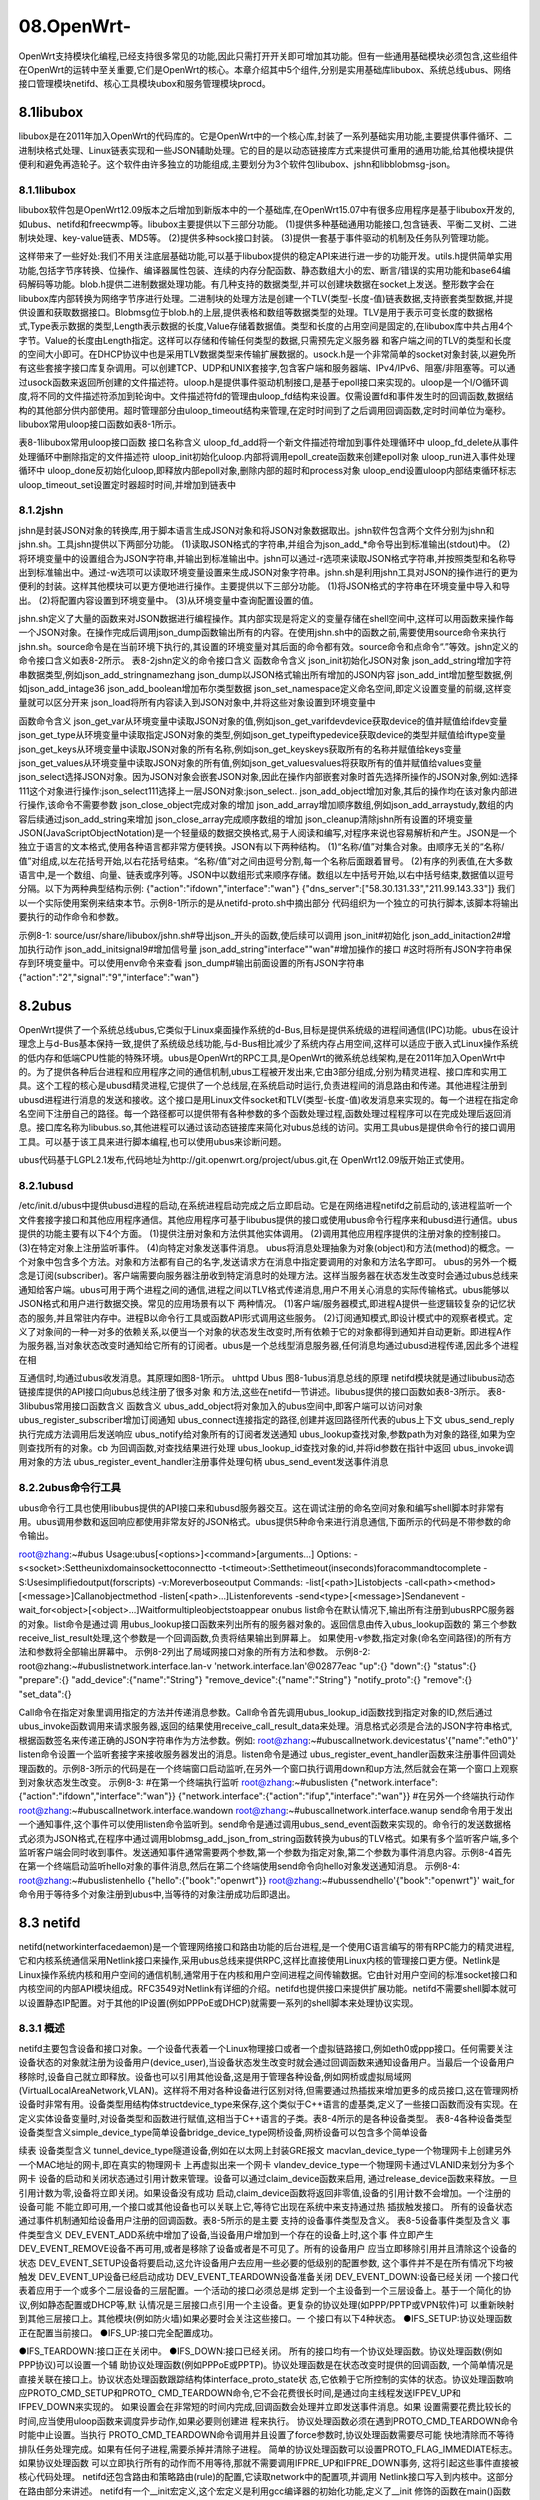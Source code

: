 08.OpenWrt-
===========================================================

OpenWrt支持模块化编程,已经支持很多常见的功能,因此只需打开开关即可增加其功能。但有一些通用基础模块必须包含,这些组件在OpenWrt的运转中至关重要,它们是OpenWrt的核心。本章介绍其中5个组件,分别是实用基础库libubox、系统总线ubus、网络接口管理模块netifd、核心工具模块ubox和服务管理模块procd。

8.1libubox
-----------------------------------------------------------

libubox是在2011年加入OpenWrt的代码库的。它是OpenWrt中的一个核心库,封装了一系列基础实用功能,主要提供事件循环、二进制块格式处理、Linux链表实现和一些JSON辅助处理。它的目的是以动态链接库方式来提供可重用的通用功能,给其他模块提供便利和避免再造轮子。这个软件由许多独立的功能组成,主要划分为3个软件包libubox、jshn和libblobmsg-json。

8.1.1libubox
~~~~~~~~~~~~~~~~~~~~~~~~~~~~~~~~~~~~~~~~~~~~~~~~~~~~~~~~~~~

libubox软件包是OpenWrt12.09版本之后增加到新版本中的一个基础库,在OpenWrt15.07中有很多应用程序是基于libubox开发的,如ubus、netifd和freecwmp等。libubox主要提供以下三部分功能。
(1)提供多种基础通用功能接口,包含链表、平衡二叉树、二进制块处理、key-value链表、MD5等。
(2)提供多种sock接口封装。
(3)提供一套基于事件驱动的机制及任务队列管理功能。

这样带来了一些好处:我们不用关注底层基础功能,可以基于libubox提供的稳定API来进行进一步的功能开发。utils.h提供简单实用功能,包括字节序转换、位操作、编译器属性包装、连续的内存分配函数、静态数组大小的宏、断言/错误的实用功能和base64编码解码等功能。blob.h提供二进制数据处理功能。有几种支持的数据类型,并可以创建块数据在socket上发送。整形数字会在libubox库内部转换为网络字节序进行处理。二进制块的处理方法是创建一个TLV(类型-长度-值)链表数据,支持嵌套类型数据,并提供设置和获取数据接口。Blobmsg位于blob.h的上层,提供表格和数组等数据类型的处理。TLV是用于表示可变长度的数据格式,Type表示数据的类型,Length表示数据的长度,Value存储着数据值。类型和长度的占用空间是固定的,在libubox库中共占用4个字节。Value的长度由Length指定。这样可以存储和传输任何类型的数据,只需预先定义服务器
和客户端之间的TLV的类型和长度的空间大小即可。在DHCP协议中也是采用TLV数据类型来传输扩展数据的。usock.h是一个非常简单的socket对象封装,以避免所有这些套接字接口库复杂调用。可以创建TCP、UDP和UNIX套接字,包含客户端和服务器端、IPv4/IPv6、阻塞/非阻塞等。可以通过usock函数来返回所创建的文件描述符。uloop.h是提供事件驱动机制接口,是基于epoll接口来实现的。uloop是一个I/O循环调度,将不同的文件描述符添加到轮询中。文件描述符fd的管理由uloop_fd结构来设置。仅需设置fd和事件发生时的回调函数,数据结构的其他部分供内部使用。超时管理部分由uloop_timeout结构来管理,在定时时间到了之后调用回调函数,定时时间单位为毫秒。libubox常用uloop接口函数如表8-1所示。

表8-1libubox常用uloop接口函数
接口名称含义
uloop_fd_add将一个新文件描述符增加到事件处理循环中
uloop_fd_delete从事件处理循环中删除指定的文件描述符
uloop_init初始化uloop.内部将调用epoll_create函数来创建epoll对象
uloop_run进入事件处理循环中
uloop_done反初始化uloop,即释放内部epoll对象,删除内部的超时和process对象
uloop_end设置uloop内部结束循环标志
uloop_timeout_set设置定时器超时时间,并增加到链表中

8.1.2jshn
~~~~~~~~~~~~~~~~~~~~~~~~~~~~~~~~~~~~~~~~~~~~~~~~~~~~~~~~~~~

jshn是封装JSON对象的转换库,用于脚本语言生成JSON对象和将JSON对象数据取出。jshn软件包含两个文件分别为jshn和jshn.sh。工具jshn提供以下两部分功能。
(1)读取JSON格式的字符串,并组合为json_add_*命令导出到标准输出(stdout)中。
(2)将环境变量中的设置组合为JSON字符串,并输出到标准输出中。jshn可以通过-r选项来读取JSON格式字符串,并按照类型和名称导出到标准输出中。通过-w选项可以读取环境变量设置来生成JSON对象字符串。jshn.sh是利用jshn工具对JSON的操作进行的更为便利的封装。这样其他模块可以更方便地进行操作。主要提供以下三部分功能。
(1)将JSON格式的字符串在环境变量中导入和导出。
(2)将配置内容设置到环境变量中。
(3)从环境变量中查询配置设置的值。

jshn.sh定义了大量的函数来对JSON数据进行编程操作。其内部实现是将定义的变量存储在shell空间中,这样可以用函数来操作每一个JSON对象。在操作完成后调用json_dump函数输出所有的内容。在使用jshn.sh中的函数之前,需要使用source命令来执行jshn.sh。source命令是在当前环境下执行的,其设置的环境变量对其后面的命令都有效。source命令和点命令“.”等效。jshn定义的命令接口含义如表8-2所示。
表8-2jshn定义的命令接口含义
函数命令含义
json_init初始化JSON对象
json_add_string增加字符串数据类型,例如json_add_stringnamezhang
json_dump以JSON格式输出所有增加的JSON内容
json_add_int增加整型数据,例如json_add_intage36
json_add_boolean增加布尔类型数据
json_set_namespace定义命名空间,即定义设置变量的前缀,这样变量就可以区分开来
json_load将所有内容读入到JSON对象中,并将这些对象设置到环境变量中


函数命令含义
json_get_var从环境变量中读取JSON对象的值,例如json_get_varifdevdevice获取device的值并赋值给ifdev变量
json_get_type从环境变量中读取指定JSON对象的类型,例如json_get_typeiftypedevice获取device的类型并赋值给iftype变量
json_get_keys从环境变量中读取JSON对象的所有名称,例如json_get_keyskeys获取所有的名称并赋值给keys变量
json_get_values从环境变量中读取JSON对象的所有值,例如json_get_valuesvalues将获取所有的值并赋值给values变量
json_select选择JSON对象。因为JSON对象会嵌套JSON对象,因此在操作内部嵌套对象时首先选择所操作的JSON对象,例如:选择111这个对象进行操作:json_select111选择上一层JSON对象:json_select..
json_add_object增加对象,其后的操作均在该对象内部进行操作,该命令不需要参数
json_close_object完成对象的增加
json_add_array增加顺序数组,例如json_add_arraystudy,数组的内容后续通过json_add_string来增加
json_close_array完成顺序数组的增加
json_cleanup清除jshn所有设置的环境变量
JSON(JavaScriptObjectNotation)是一个轻量级的数据交换格式,易于人阅读和编写,对程序来说也容易解析和产生。JSON是一个独立于语言的文本格式,使用各种语言都非常方便转换。JSON有以下两种结构。
(1)“名称/值”对集合对象。由顺序无关的“名称/值”对组成,以左花括号开始,以右花括号结束。“名称/值”对之间由逗号分割,每一个名称后面跟着冒号。
(2)有序的列表值,在大多数语言中,是一个数组、向量、链表或序列等。JSON中以数组形式来顺序存储。数组以左中括号开始,以右中括号结束,数据值以逗号分隔。以下为两种典型结构示例:
{"action":"ifdown","interface":"wan"}
{"dns_server":["58.30.131.33","211.99.143.33"]}
我们以一个实际使用案例来结束本节。示例8-1所示的是从netifd-proto.sh中摘出部分
代码组织为一个独立的可执行脚本,该脚本将输出要执行的动作命令和参数。

示例8-1:
source/usr/share/libubox/jshn.sh#导出json_开头的函数,使后续可以调用
json_init#初始化
json_add_initaction2#增加执行动作
json_add_initsignal9#增加信号量
json_add_string"interface""wan"#增加操作的接口
#这时将所有JSON字符串保存到环境变量中。可以使用env命令来查看
json_dump#输出前面设置的所有JSON字符串
{"action":"2","signal":"9","interface":"wan"}

8.2ubus
-----------------------------------------------------------

OpenWrt提供了一个系统总线ubus,它类似于Linux桌面操作系统的d-Bus,目标是提供系统级的进程间通信(IPC)功能。ubus在设计理念上与d-Bus基本保持一致,提供了系统级总线功能,与d-Bus相比减少了系统内存占用空间,这样可以适应于嵌入式Linux操作系统的低内存和低端CPU性能的特殊环境。ubus是OpenWrt的RPC工具,是OpenWrt的微系统总线架构,是在2011年加入OpenWrt中的。为了提供各种后台进程和应用程序之间的通信机制,ubus工程被开发出来,它由3部分组成,分别为精灵进程、接口库和实用工具。这个工程的核心是ubusd精灵进程,它提供了一个总线层,在系统启动时运行,负责进程间的消息路由和传递。其他进程注册到ubusd进程进行消息的发送和接收。这个接口是用Linux文件socket和TLV(类型-长度-值)收发消息来实现的。每一个进程在指定命名空间下注册自己的路径。每一个路径都可以提供带有各种参数的多个函数处理过程,函数处理过程程序可以在完成处理后返回消息。接口库名称为libubus.so,其他进程可以通过该动态链接库来简化对ubus总线的访问。实用工具ubus是提供命令行的接口调用工具。可以基于该工具来进行脚本编程,也可以使用ubus来诊断问题。


ubus代码基于LGPL2.1发布,代码地址为http://git.openwrt.org/project/ubus.git,在
OpenWrt12.09版开始正式使用。

8.2.1ubusd
~~~~~~~~~~~~~~~~~~~~~~~~~~~~~~~~~~~~~~~~~~~~~~~~~~~~~~~~~~~

/etc/init.d/ubus中提供ubusd进程的启动,在系统进程启动完成之后立即启动。它是在网络进程netifd之前启动的,该进程监听一个文件套接字接口和其他应用程序通信。其他应用程序可基于libubus提供的接口或使用ubus命令行程序来和ubusd进行通信。ubus提供的功能主要有以下4个方面。
(1)提供注册对象和方法供其他实体调用。
(2)调用其他应用程序提供的注册对象的控制接口。
(3)在特定对象上注册监听事件。
(4)向特定对象发送事件消息。
ubus将消息处理抽象为对象(object)和方法(method)的概念。一个对象中包含多个方法。对象和方法都有自己的名字,发送请求方在消息中指定要调用的对象和方法名字即可。
ubus的另外一个概念是订阅(subscriber)。客户端需要向服务器注册收到特定消息时的处理方法。这样当服务器在状态发生改变时会通过ubus总线来通知给客户端。ubus可用于两个进程之间的通信,进程之间以TLV格式传递消息,用户不用关心消息的实际传输格式。ubus能够以JSON格式和用户进行数据交换。常见的应用场景有以下
两种情况。
(1)客户端/服务器模式,即进程A提供一些逻辑较复杂的记忆状态的服务,并且常驻内存中。进程B以命令行工具或函数API形式调用这些服务。
(2)订阅通知模式,即设计模式中的观察者模式。定义了对象间的一种一对多的依赖关系,以便当一个对象的状态发生改变时,所有依赖于它的对象都得到通知并自动更新。即进程A作为服务器,当对象状态改变时通知给它所有的订阅者。ubus是一个总线型消息服务器,任何消息均通过ubusd进程传递,因此多个进程在相

互通信时,均通过ubus收发消息。其原理如图8-1所示。
uhttpd
Ubus
图8-1ubus消息总线的原理
netifd模块就是通过libubus动态链接库提供的API接口向ubus总线注册了很多对象
和方法,这些在netifd一节讲述。libubus提供的接口函数如表8-3所示。
表8-3libubus常用接口函数含义
函数含义
ubus_add_object将对象加入的ubus空间中,即客户端可以访问对象
ubus_register_subscriber增加订阅通知
ubus_connect连接指定的路径,创建并返回路径所代表的ubus上下文
ubus_send_reply执行完成方法调用后发送响应
ubus_notify给对象所有的订阅者发送通知
ubus_lookup查找对象,参数path为对象的路径,如果为空则查找所有的对象。cb
为回调函数,对查找结果进行处理
ubus_lookup_id查找对象的id,并将id参数在指针中返回
ubus_invoke调用对象的方法
ubus_register_event_handler注册事件处理句柄
ubus_send_event发送事件消息

8.2.2ubus命令行工具
~~~~~~~~~~~~~~~~~~~~~~~~~~~~~~~~~~~~~~~~~~~~~~~~~~~~~~~~~~~

ubus命令行工具也使用libubus提供的API接口来和ubusd服务器交互。这在调试注册的命名空间对象和编写shell脚本时非常有用。ubus调用参数和返回响应都使用非常友好的JSON格式。ubus提供5种命令来进行消息通信,下面所示的代码是不带参数的命令输出。


root@zhang:~#ubus
Usage:ubus[<options>]<command>[arguments...]
Options:
-s<socket>:Settheunixdomainsockettoconnectto
-t<timeout>:Setthetimeout(inseconds)foracommandtocomplete
-S:Usesimplifiedoutput(forscripts)
-v:Moreverboseoutput
Commands:
-list[<path>]Listobjects
-call<path><method>[<message>]Callanobjectmethod
-listen[<path>...]Listenforevents
-send<type>[<message>]Sendanevent
-wait_for<object>[<object>...]Waitformultipleobjectstoappear
onubus
list命令在默认情况下,输出所有注册到ubusRPC服务器的对象。list命令是通过调
用ubus_lookup接口函数来列出所有的服务器对象的。返回信息由传入ubus_lookup函数的
第三个参数receive_list_result处理,这个参数是一个回调函数,负责将结果输出到屏幕上。
如果使用-v参数,指定对象(命名空间路径)的所有方法和参数将全部输出屏幕中。
示例8-2列出了局域网接口对象的所有方法和参数。
示例8-2:
root@zhang:~#ubuslistnetwork.interface.lan-v
'network.interface.lan'@02877eac
"up":{}
"down":{}
"status":{}
"prepare":{}
"add_device":{"name":"String"}
"remove_device":{"name":"String"}
"notify_proto":{}
"remove":{}
"set_data":{}


Call命令在指定对象里调用指定的方法并传递消息参数。Call命令首先调用ubus_lookup_id函数找到指定对象的ID,然后通过ubus_invoke函数调用来请求服务器,返回的结果使用receive_call_result_data来处理。消息格式必须是合法的JSON字符串格式,根据函数签名来传递正确的JSON字符串作为方法参数。例如:
root@zhang:~#ubuscallnetwork.devicestatus'{"name":"eth0"}'
listen命令设置一个监听套接字来接收服务器发出的消息。listen命令是通过
ubus_register_event_handler函数来注册事件回调处理函数的。示例8-3所示的代码是在一个终端窗口启动监听,在另外一个窗口执行调用down和up方法,然后就会在第一个窗口上观察到对象状态发生改变。
示例8-3:
#在第一个终端执行监听
root@zhang:~#ubuslisten
{"network.interface":{"action":"ifdown","interface":"wan"}}
{"network.interface":{"action":"ifup","interface":"wan"}}
#在另外一个终端执行动作
root@zhang:~#ubuscallnetwork.interface.wandown
root@zhang:~#ubuscallnetwork.interface.wanup
send命令用于发出一个通知事件,这个事件可以使用listen命令监听到。send命令是通过调用ubus_send_event函数来实现的。命令行的发送数据格式必须为JSON格式,在程序中通过调用blobmsg_add_json_from_string函数转换为ubus的TLV格式。如果有多个监听客户端,多个监听客户端会同时收到事件。发送通知事件通常需要两个参数,第一个参数为指定对象,第二个参数为事件消息内容。示例8-4首先在第一个终端启动监听hello对象的事件消息,然后在第二个终端使用send命令向hello对象发送通知消息。
示例8-4:
root@zhang:~#ubuslistenhello
{"hello":{"book":"openwrt"}}
root@zhang:~#ubussendhello'{"book":"openwrt"}'
wait_for命令用于等待多个对象注册到ubus中,当等待的对象注册成功后即退出。



8.3 netifd
-----------------------------------------------------------

netifd(networkinterfacedaemon)是一个管理网络接口和路由功能的后台进程,是一个使用C语言编写的带有RPC能力的精灵进程,它和内核系统通信采用Netlink接口来操作,采用ubus总线来提供RPC,这样比直接使用Linux内核的管理接口更方便。Netlink是Linux操作系统内核和用户空间的通信机制,通常用于在内核和用户空间进程之间传输数据。它由针对用户空间的标准socket接口和内核空间的内部API模块组成。RFC3549对Netlink有详细的介绍。netifd也提供接口来提供扩展功能。netifd不需要shell脚本就可以设置静态IP配置。对于其他的IP设置(例如PPPoE或DHCP)就需要一系列的shell脚本来处理协议实现。

8.3.1 概述
~~~~~~~~~~~~~~~~~~~~~~~~~~~~~~~~~~~~~~~~~~~~~~~~~~~~~~~~~~~

netifd主要包含设备和接口对象。一个设备代表着一个Linux物理接口或者一个虚拟链路接口,例如eth0或ppp接口。任何需要关注设备状态的对象就注册为设备用户(device_user),当设备状态发生改变时就会通过回调函数来通知设备用户。当最后一个设备用户移除时,设备自己就立即释放。设备也可以引用其他设备,这是用于管理各种设备,例如网桥或虚拟局域网(VirtualLocalAreaNetwork,VLAN)。这样将不用对各种设备进行区别对待,但需要通过热插拔来增加更多的成员接口,这在管理网桥设备时非常有用。设备类型用结构体structdevice_type来保存,这个类似于C++语言的虚基类,定义了一些接口函数而没有实现。在定义实体设备变量时,对设备类型和函数进行赋值,这相当于C++语言的子类。表8-4所示的是各种设备类型。
表8-4各种设备类型设备类型含义simple_device_type简单设备bridge_device_type网桥设备,网桥设备可以包含多个简单设备

续表
设备类型含义
tunnel_device_type隧道设备,例如在以太网上封装GRE报文
macvlan_device_type一个物理网卡上创建另外一个MAC地址的网卡,即在真实的物理网卡
上再虚拟出来一个网卡
vlandev_device_type一个物理网卡通过VLANID来划分为多个网卡
设备的启动和关闭状态通过引用计数来管理。设备可以通过claim_device函数来启用,
通过release_device函数来释放。一旦引用计数为零,设备将立即关闭。如果设备没有成功
启动,claim_device函数将返回非零值,设备的引用计数不会增加。一个注册的设备可能
不能立即可用,一个接口或其他设备也可以关联上它,等待它出现在系统中来支持通过热
插拔触发接口。
所有的设备状态通过事件机制通知给设备用户注册的回调函数。表8-5所示的是主要
支持的设备事件类型及含义。
表8-5设备事件类型及含义
事件类型含义
DEV_EVENT_ADD系统中增加了设备,当设备用户增加到一个存在的设备上时,这个事
件立即产生
DEV_EVENT_REMOVE设备不再可用,或者是移除了设备或者是不可见了。所有的设备用户
应当立即移除引用并且清除这个设备的状态
DEV_EVENT_SETUP设备将要启动,这允许设备用户去应用一些必要的低级别的配置参数,
这个事件并不是在所有情况下均被触发
DEV_EVENT_UP设备已经启动成功
DEV_EVENT_TEARDOWN设备准备关闭
DEV_EVENT_DOWN:设备已经关闭
一个接口代表着应用于一个或多个二层设备的三层配置。一个活动的接口必须总是绑
定到一个主设备到一个三层设备上。基于一个简化的协议,例如静态配置或DHCP等,默
认情况是三层接口点引用一个主设备。更复杂的协议处理(如PPP/PPTP或VPN软件)可
以重新映射到其他三层接口上。其他模块(例如防火墙)如果必要时会关注这些接口。一
个接口有以下4种状态。
●IFS_SETUP:协议处理函数正在配置当前接口。
●IFS_UP:接口完全配置成功。


●IFS_TEARDOWN:接口正在关闭中。
●IFS_DOWN:接口已经关闭。
所有的接口均有一个协议处理函数。协议处理函数(例如PPP协议)可以设置一个辅
助协议处理函数(例如PPPoE或PPTP)。协议处理函数是在状态改变时提供的回调函数,
一个简单情况是直接关联在接口上。协议状态处理函数跟踪结构体interface_proto_state状
态,它依赖于它所控制的实体的状态。协议处理函数响应PROTO_CMD_SETUP和PROTO_
CMD_TEARDOWN命令,它不会花费很长时间,是通过向主线程发送IFPEV_UP和
IFPEV_DOWN来实现的。
如果设置会在非常短的时间内完成,回调函数会处理并立即发送事件消息。如果
设置需要花费比较长的时间,应当使用uloop函数来调度异步动作,如果必要则创建进
程来执行。
协议处理函数必须在遇到PROTO_CMD_TEARDOWN命令时能中止设置。当执行
PROTO_CMD_TEARDOWN命令调用并且设置了force参数时,协议处理函数需要尽可能
快地清除而不等待排队任务处理完成。如果有任何子进程,需要杀掉并清除子进程。
简单的协议处理函数可以设置PROTO_FLAG_IMMEDIATE标志。如果协议处理函数
可以立即执行所有的动作而不用等待,那就不需要调用IFPRE_UP和IFPRE_DOWN事务,
这将引起这些事件直接被核心代码处理。
netifd还包含路由和策略路由(rule)的配置,它读取network中的配置项,并调用
Netlink接口写入到内核中。这部分在路由部分来讲述。
netifd有一个__init宏定义,这个宏定义是利用gcc编译器的初始化功能,定义了__init
修饰的函数在main()函数之前执行。__init宏定义如下:
#define__init__attribute__((constructor))

8.3.2netifd方法
~~~~~~~~~~~~~~~~~~~~~~~~~~~~~~~~~~~~~~~~~~~~~~~~~~~~~~~~~~~

netifd在ubus中注册了一些对象和方法,启动netifd进程之后,就可以通过“ubuslist”
命令来查看注册的对象。netifd注册了3种对象,分别为network、network.device和
network.interface。

root@zhang:~#ubuslist
network
network.device
network.interface
network.interface.lan
network.interface.loopback
network.interface.wan
每一个对象都包含有一些方法,而每个ubus方法都注册了一个接口函数来进行处理。
network对象全局接口方法如表8-6所示。
表8-6network对象方法
方法函数含义
restartnetifd_handle_restart整个进程关闭后重新启动
reloadnetifd_handle_reload重新读取配置来初始化网络设备
add_host_routenetifd_add_host_route
增加静态主机路由,是根据当前的路由增加了一个更
为具体的路由表项,目的地址为IP地址而不是IP网
段。例如:
ubuscallnetworkadd_host_route'{"target":"192.168.1.
20","v6":"false"}',将增加一个静态主机的接口路由
get_proto_handlersnetifd_get_proto_handlers获取系统所支持的协议处理函数,该方法不需
要参数
network.device是一个二层设备接口,已经向ubus总线注册的方法有3个,如表8-7
所示。
表8-7network.device对象方法
方法函数含义
statusnetifd_dev_status
获取物理网卡设备的状态,包含统计信息,
例如ubuscallnetwork.devicestatus'{"name":"eth0"}'
set_aliasnetifd_handle_alias设置alias,这个很少用到
set_statenetifd_handle_set_state设置状态,这个也很少用到
network.interface是一个三层接口,可以包含多个二层网卡设备,如果接口启动则包含
IP地址、子网掩码、默认网关和域名服务器地址等信息。它提供的方法如表8-8所示。


表8-8network.interface对象方法
方法函数含义
upnetifd_handle_up启动接口
downnetifd_handle_down关闭接口
statusnetifd_handle_status查看接口状态,如果为启动,则包含启动时间、IP地址等
add_devicenetifd_iface_handle_device增加设备
remove_devicenetifd_iface_handle_device删除设备
notify_protonetifd_iface_notify_proto调用原型函数,在netifd-proto.sh中会使用到
removenetifd_iface_remove删除接口
set_datanetifd_handle_set_data设置额外的存储数据,可以通过status方法来查看
如果在对象中未指定接口名称,则需要在参数中指定接口名称。例如我们获取lan接
口的状态可以通过以下两种方法调用:
ubuscallnetwork.interfacestatus'{"interface":"lan"}'
ubuscallnetwork.interface.lan
interface对象的notify_proto方法共注册了0~7共8种动作处理函数,分别用于处理
各种不同的情况。在netifd-proto.sh中封装为不同的shell命令如表8-9所示。
表8-9netifd注册的shell命令
编号shell命令含义
0proto_init_update初始化设备及配置
1proto_run_command运行获取IP地址命令,例如启动dhcp客户端或者启动ppp
拨号
2proto_kill_command杀掉协议处理进程,例如杀掉udhcpc进程
3proto_notify_error通知发生错误
4proto_block_restart设置自动启动标示变量autostart为false
5proto_set_available设置接口的available状态
6proto_add_host_dependency增加对端IP地址的路由
7proto_setup_failed失败后设置状态
编号为在netifd进程和shell脚本之间的预先定义好的处理动作ID。在netifd-proto.sh
中设置,通过ubus消息总线传递到netifd进程中,根据功能编号来进入到相应的处理
函数。Shell脚本导出的命令供各种协议处理函数调用。例如DHCP处理过程中会首先调
8.3netifd157
用proto_init_update函数来初始化设备,初始化完成之后会通过proto_run_command命令
来启动udhcpc进程获取IP地址等信息。
静态IP配置不需要Shell脚本就可以进行IP配置,其他的设置例如DHCP或PPPoE
就需要一系列的Shell脚本来进行设置。每一种的协议处理的脚本都放在/lib/netifd/proto
目录下。文件名通常和网络配置文件network中的协议选项关联起来。为了访问网络功能
函数,这些脚本通常在文件开头导入一些通用功能的Shell脚本,例如functions.sh脚本和
netifd-proto.sh脚本。
协议处理脚本被调用时的工作目录是/lib/netifd/proto/。在协议处理脚本的结尾应当通
过调用add_protocol函数来注册自己。协议处理通常至少需要定义两个Shell函数,分别为
初始化配置函数和设置函数。我们以DHCP协议为例进行说明。
(1)proto_dhcp_init_config。这个函数负责协议配置的初始化,主要目的是让netifd
知道这个协议所拥有的参数。这些参数存储在/etc/config/network配置文件中。
proto_dhcp_init_config(){
renew_handler=1
proto_config_add_string'ipaddr:ipaddr'
proto_config_add_string'hostname:hostname'
proto_config_add_stringclientid
proto_config_add_stringvendorid
proto_config_add_boolean'broadcast:bool'
proto_config_add_string'reqopts:list(string)'
proto_config_add_stringiface6rd
proto_config_add_stringsendopts
proto_config_add_booleandelegate
proto_config_add_stringzone6rd
proto_config_add_stringzone
proto_config_add_stringmtu6rd
proto_config_add_stringcustomroutes
}
(2)proto_dhcp_setup。这个函数负责协议的设置,主要目的是实现了实际DHCP协
议配置和接口启动。当被调用时,传递两个参数,第一个参数是配置节名称,第二个参数是接口名称。任何协议处理都必须实现设置函数。这个函数通常是读取配置文件中的参数,然后将
参数传递给netifd。DHCP协议在这个函数中组织DHCP参数传递给udhcpc进程。
(3)proto_dhcp_teardown。这个函数负责接口关闭动作,如果协议需要特别的关
闭处理,例如杀掉udhcpc进程,调用停止功能等。这个函数在我们使用ifdown命令
关闭接口时调用,或者是netifd探测到链路连接失去时调用。这个函数是通常可选的,
调用时需要传递一个参数为UCI配置节名称,用于config_get函数调用时获取UCI
配置。
8.3.3netifd文件
netifd还包含一些非常方便用户操作的命令,这些命令调用ubus命令来查询netifd进
程提供的设备和网络接口管理服务。
●/sbin/ifup:启动接口。
●/sbin/ifdown:关闭接口。
●/sbin/devstatus:获取网卡设备状态。
●/sbin/ifstatus:获取接口的状态。
ifup和ifdown实际上为一个文件,ifdown是指向ifup的软链接。这两个脚本由同
一个文件ifup实现。在执行时会判断执行的文件名称,然后传递相应的参数。如果传
递-a选项则表示所有的接口,这两个命令可以传递接口名称,例如lan或wan接口,
来控制局域网接口和互联网接口的状态,实际上是通过调用ubus命令来控制的。命令
如下:
ubuscallnetwork.interface.<lan/wan><down/up>
devstatus命令需要一个参数,参数传递一个网卡设备名称,devstatus命令将设备名称
转换为JSON格式后通过ubus总线传递给netifd,最后调用的命令为:
ubuscallnetwork.devicestatus'{"name":"eth0"}'
ifstatus命令用于获取接口的状态,该命令首先判断是否传递了参数,需要传递接口
8.3netifd159
名称作为参数。接着使用list方法来查看接口对象是否存在。最后通过接口的status方法
来获取接口状态,这个方法的签名使用ubuslist查看显示没有参数,但在实际调用时必
须传递接口名称作为参数才能成功。如果我们查看局域网接口的状态,最后调用的命
令为:
ubuscallnetwork.interfacestatus'{"interface":"lan"}'
8.3.4网络配置
网络功能的配置文件在/etc/config/network中。这个配置文件定义了二层网络设备
Device和网络接口Interface、路由和策略路由等配置。网络接口配置根据协议的不同包含
的选项不同。常见的协议有静态配置、DHCP及PPPoE等。接口配置协议不同,支持的配
置选项不同。协议配置以proto来做区分,如果为static则需要设置IP地址和网络掩码等。
DHCP,表示通过动态主机控制协议获取IP信息。PPPoE,表示通过拨号来获取IP。
如果网络服务提供商(ISP)提供固定IP地址,则使用静态配置,另外局域网接口通
常为静态配置。静态配置可以设置的选项见表8-10。
表8-10Interface静态配置选项
名称类型含义
ifname字符串物理网卡接口名称,例如:“eth0”
type字符串网络类型,例如:bridge
proto字符串设置为static,表示静态配置
ipaddr字符串IP地址
netmask字符串网络掩码
dns字符串域名服务器地址,例如为8.8.8.8
mtu数字设置接口的mtu地址,例如设置为1460
当ISP(网络服务提供商)未提供任何IP网络参数时,选择通过DHCP协议来设置。
这种情况下,路由器将从ISP自动获取IP地址。DHCP配置选项如表8-11所示。
表8-11InterfaceDHCP常见配置选项
名称类型含义
ifname字符串设备接口名称,例如为“eth0”
proto字符串协议类型为DHCP

续表
名称类型含义
hostname字符串DHCP请求中的主机名,可以不用设置
vendorid字符串DHCP请求中的厂商ID,可以不用设置
ipaddrIP地址建议的IP地址,可以不用设置
更常见的是PPPoE,使用用户名和密码进行宽带拨号上网。设置选项如表8-12所示。
表8-12InterfacePPPoE常见配置选项
名称类型含义
ifname字符串PPPoE所使用物理网卡接口名称,例如eth0
proto字符串协议PPPoE,采用点对点拨号连接
username字符串PAP或CHAP认证用户名
password字符串PAP/CHAP认证密码
demand数字指定空闲时间之后将连接关闭,在以时间为单位计费的环境下经
常使用

8.4 ubox
-----------------------------------------------------------

ubox在2013年加入OpenWrt的代码库中。它是OpenWrt中的一个核心扩展功能,是
OpenWrt的帮助工具箱,现在主要有以下3部分独立功能。
(1)内核模块管理,例如加载内核模块,查看已经加载内核模块等。
(2)日志管理。
(3)UCI配置文件数据类型的验证。
内核模块管理使用kmodloader来管理,并软链接为以下5个不同的Linux命令。
(1)rmmod从Linux内核中移除一个模块。
(2)insmod向Linux内核插入一个模块。
(3)lsmod显示已加载到Linux内核中的模块状态。
8.4ubox161
(4)modinfo显示一个Linux内核模块的信息,包含模块路径、许可协议和所依赖模块。
(5)modprobe加载一个内核模块。
日志管理提供了ubus日志服务,可以通过ubus总线来获取和写入日志。logread读取
日志,logd来对日志进行管理。
对于其他软件模块来说,主要使用ubox提供的配置文件验证功能,这样带来了一些
好处,可以在软件启动之前使用脚本来对UCI配置进行验证,这样可以很好的同其他软
件模块进行分工合作。配置验证选项有很多类型和关键字,表8-13列出常用的验证关键
字含义。
表8-13验证常用关键字及其含义
关键字含义
bool布尔值,合法的取值有"0"、"off"、"false"、"no"、"disabled"、"1"、"on"、"true"、"yes"
和"enabled"
cidr无类别路由选择的缩写,包含cidr4和cidr6,是指IP地址和其掩码长度,IPv4类型通常
为255.255.255.255/32格式
cidr4IPv4类型的IP地址和其子网掩码,格式为255.255.255.255/32
file文件路径,例如为/etc/config/network
host主机名称、域名或IP地址
ip4addrIPv4地址,可以是任何IP地址,不验证IP地址合法性
list是指一个类型的几个数据列表,中间用空格分开,例如list(port)表示是一个端口列表
netmask4IPv4地址的网络掩码,例如255.255.255.0
or表示可以为几种类型的一个,例如or(port,portrange)表示为端口或者端口范围
portrange端口范围,形式为n-m,中间为短横线,不能为冒号,数字小于65535,并且n≤m
port端口号数字,合法数字范围为0~65535
range表示数字所处的范围,例如range(0,31)表示大于等于0,小于等于31
string字符串,可以限定字符串长度,例如string(1,10)限定字符串长度在1到10之间
uinteger无符号整形数字
提供的配置验证工具为validate_data,它有3种用法,第一种用法是对单个数据类型
进行验证,它通常用于在软件启动前直接验证,如果数据类型不正确,将输出错误并退出


启动流程。它需要两个参数,第一个参数为数据类型,第二个参数为需要验证的配置值。
示例8-5是cron软件包对配置参数进行验证,是否为整形数字,如果不是数字,则输出验
证失败并退出。
示例8-5:
loglevel=$(uci_get"system.@system[0].cronloglevel")
[-z"${loglevel}"]||{
/sbin/validate_datauinteger"${loglevel}"2>/dev/null
["$?"-eq0]||{
echo"validationfailed"
return1
}
}
第二种用法是对配置文件的多个数据类型进行验证。它至少需要4个参数,第一个参
数为UCI配置文件名,第二个参数为配置节类型,第三个参数配置节的名称,第四个参数
为验证的UCI选项、类型和默认值。如果有多个配置选项需要验证,则以空格分开紧跟在
第四个参数在后面。示例8-6对网络时间服务器的配置进行验证,该用法必须指定配置节
的名称,不能对匿名配置节的内容进行检查。前两行是命令输入,后面是该工具对配置文
件检查的结果。可以使用echo$？来获取其返回值,0表示成功,根据返回值是否成功再
执行下一步的处理流程。
示例8-6:
/sbin/validate_datasystemtimeserverntp\
'server:list(host)''enabled:bool:1''enable_server:bool:0'
system.ntp.server[0]=0.openwrt.pool.ntp.orgvalidatesaslist(host)
withtrue
system.ntp.server[1]=1.openwrt.pool.ntp.orgvalidatesaslist(host)
withtrue
system.ntp.server[2]=2.openwrt.pool.ntp.orgvalidatesaslist(host)
withtrue
system.ntp.server[3]=3.openwrt.pool.ntp.orgvalidatesaslist(host)
withtrue
8.5procd163
system.npt.enabled=1validatesasboolwithtrue
system.ntp.enable_server=1validatesasboolwithtrue
server='0.openwrt.pool.ntp.org'\'1.openwrt.pool.ntp.org'\
'2.openwrt.pool.ntp.org'\'3.openwrt.pool.ntp.org';enabled=1;
enable_server=1;
第3种用法的参数和第2种用法参数含义和顺序完全相同,但第3个参数为””,表示
空字符串,在这种情况下,将生成导入验证服务的命令字符串。例8-3前两行是命令调用,
其后是该命令生成的字符串。
示例8-7:
/sbin/validate_datasystemtimeserver""ntp\
'timeserver:list(host)''enabled:bool:1''enable_server:bool:0'
json_add_object;json_add_string"package""system";json_add_string
"type""timeserver";json_add_object"data";json_add_string"server"
"list(host)";json_add_string"enabled""bool";json_add_string"enable_
server""bool";json_close_object;json_close_object;
8.5procd
通常的嵌入式系统均有一个守护进程,该守护进程监控系统进程的状态,如果某些系
统进程异常退出,将再次启动这些进程。procd就是这样一个进程,它是使用C语言编写
的,一个新的OpenWrt进程管理服务。它通过init脚本来将进程信息加入到procd的数据
库中来管理进程启动,这是通过ubus总线调用来实现,可以防止进程的重复启动调用。
procd的进程管理功能主要包含3个部分。
(1)reload_config,检查配置文件是否发生变化,如果有变化则通知procd进程。
(2)procd,守护进程,接收使用者的请求,增加或删除所管理的进程,并监控进程的
状态,如果发现进程退出,则再次启动进程。
(3)procd.sh,提供函数封装procd提供系统总线方法,调用者可以非常便利的使用


procd提供的方法。

8.5.1 reload_config
~~~~~~~~~~~~~~~~~~~~~~~~~~~~~~~~~~~~~~~~~~~~~~~~~~~~~~~~~~~

当在命令行执行reload_config时,会对系统中的所有配置文件生成MD5值,并且和
应用程序使用的配置文件MD5值进行比较,如果不同就通过ubus总线通知procd配置文
件发生改变,如果应用程序在启动时,向procd注册了配置触发服务,那就将调用reload
函数重新读取配置文件,通常是进程退出再启动。如果配置文件没有改变将不会调用,这
将节省系统CPU资源。
注意,是配置文件的真实配置内容发生改变之后才会调用,如果增加空行和注释并不
会引起配置文件的实质内容改变。另外当系统启动时,会执行reload_config将初始配置文
件摘要值保存为/var/run/config.md5文件中。
我们以防火墙的配置文件发生改变为例来说明,当手动执行reload_config时,首先将
目录/etc/config目录下的所有文件通过“ucishow”命令输出其配置到“/var/run/config.check”
目录下,这个命令将过滤配置文件增加空行和注释的情况。
初始系统启动时的配置文件摘要值保存在文件/var/run/config.md5中,我们通过
“md5sum–c”命令来从文件中读取MD5值并验证是否和现有的配置文件MD5是否一致,
如果不一致则就调用ubus方法通知procd进程配置文件发生改变。
当procd知道配置文件发生改变后,procd就会调用/etc/ini.d/firewallreload来处理配
置文件改变,其他配置文件没有改变的进程,系统将不会花费资源进行处理。
最后将现在运行中的配置文件MD5值保存到/var/run/config.md5中。

8.5.2 procd进程
~~~~~~~~~~~~~~~~~~~~~~~~~~~~~~~~~~~~~~~~~~~~~~~~~~~~~~~~~~~

procd进程向ubus总线注册了service和system对象。表8-14是services对象提供的
方法,主要有3部分功能,进程的管理、文件触发器(trigger)和配置验证服务(validate)。
这些都是通过set方法增加到procd保存的内存数据库中。数据库以服务名称作为其主键。
set方法共需要5个参数,第一个参数为被管理的服务进程名称;第二个参数为启动脚本绝
对路径;第三个参数为进程实例信息,例如可执行程序路径和进程的启动参数等;第四个参
数为触发器;第五个参数为配置验证项。前3个参数是必须要传递的,后面两个参数可选。

表8-14service对象常用方法
方法含义
set进程如果存在,则修改已经注册的进程信息,如果不存在则增加,最后启动注册的进程
add增加注册的进程
list如果不带参数,则列出所有注册的进程和其信息
delete删除指定服务进程,在结束进程时调用,例如停止防火墙会进行以下调用:ubuscall
servicedelete‘{“name”:”firewall”}’
event发出事件,例如reload_config就使用该方法来通知配置发生改变
validate查看所有的验证服务
在删除时使用delete方法,只需要两个参数,第一个参数为服务名称,第二个参数为
进程实例名称,可以不指定实例名称。查询时使用list方法,该方法有两个参数,第一个
参数为服务名称,第二个参数是布尔值,表示是否输出其详细信息,默认为不输出详细信
息。该方法可以不带任何参数,表示查询所有注册的服务信息。
我们使用ubus命令来查看其方法签名:
#ubuslistservice–v
'service'@d5562053
"set":{"name":"String","script":"String","instances":"Table",
"triggers":"Array","validate":"Array"}
"add":{"name":"String","script":"String","instances":"Table",
"triggers":"Array","validate":"Array"}
"list":{"name":"String","verbose":"Boolean"}
"delete":{"name":"String","instance":"String"}
"update_start":{"name":"String"}
"update_complete":{"name":"String"}
"event":{"type":"String","data":"Table"}
"validate":{"package":"String","type":"String","service":"String"}
"get_data":{"name":"String","instance":"String","type":"String"}
我们举例来说明其参数用法。
a)增加进程,如果hello进程需要procd来管理,那么我们使用ubus命令将hello进
程加入的procd的内存数据库中。下面命令传递了4个参数,第一个参数设置被管理的服
务进程名称为“hello”。第二个参数设置启动脚本绝对路径“/etc/init.d/hello”。第三个参数


设置了进程实例信息,实例的启动命令为“/bin/hello”,启动参数为“-f-cbjbook.net”,并
设置进程意外退出的重生参数(respawn)为默认值。第四个参数为触发器,收到文件“hello”
的“config.change”消息后执行脚本“/ect/init.d/hello”并传递“reload”参数。
ubuscallserviceadd'{"name":"hello","script":"/etc/init.d/hello",\
"instances":{"instance1":{"command":["/bin/hello","-f","-c","bjbook.net"],\
"respawn":[]}},"triggers":[["config.change",["if",["eq",
"package","hello"],["run_script","/ect/init.d/hello","reload"]]]]}'
b)删除进程,参数传递进程的名字即可。
ubuscallservicedelete'{"name":"hello"}'
c)查看注册的进程信息,也可以不指定名称,将输出所有的管理列表。“verbose”为
真,表示输出其详细信息。
ubuscallservicelist'{"name":"hello","verbose":true}'
d)发送事件,第一个参数含义为事件类型,现在只支持“config.change”事件消息;
第二个参数表示文件“hello”,是指在目录“/etc/config”下的文件。在配置文件发生改变
时调用。通知procd进程配置文件hello发生了改变。
ubuscallserviceevent'{"type":"config.change","data":{"package":"hello"}}'
procd注册在系统总线上的另外一个对象为system,表8-15为system对象的所有方法。
该对象可以供luci来调用,其他模块很少调用,因此不再详述。
表8-15system对象方法
方法含义
board系统软硬件版本信息,包含4个部分,分别为内核版本、主机名称、系统CPU类
型信息和版本信息,版本信息从/etc/openwrt_release文件读出
info当前系统信息,包含5部分,分别为系统启动时间、系统当前时间、系统负载情况、
内存和交换分区占用情况等
upgrade设置service_update为1
watchdog设置watchdog信息,还存在问题,例如如果本身为0的情况
signal向指定pid的进程发信号,是通过kill函数来实现的
nandupgrade执行升级

8.5.3 procd.sh
~~~~~~~~~~~~~~~~~~~~~~~~~~~~~~~~~~~~~~~~~~~~~~~~~~~~~~~~~~~

使用ubus方法来进行管理时其传递参数复杂并且容易出错,procd.sh将这些参数拼接
组织功能封装为函数,每一个需要被procd管理的进程都使用它提供的函数进行注册。这
些函数组织为JSON格式的消息然后通过ubus总线向procd进程发送消息。这些函数将不
同功能封装为不同的函数,构建特定的JSON消息来表达特定的功能用法,例如
procd_open_trigger函数创建一个触发器数组,在增加了所有的触发器之后,调用
procd_close_trigger函数来结束触发器数组的增加。
procd.sh提供了大量的函数方便应用程序进行注册。我们仅讲述最常用的一些函数。
procd.sh提供的API命名非常规范,除了有一个uci_validate_section函数用于验证UCI配
置文件以外,其他所有的函数均是以“procd_”开头。
(1)procd_open_instance开始增加一个服务实例。
(2)procd_set_param设置服务实例的参数值,通常会有以下几种类型的参数。
●command:服务的启动命令行。
●respawn:进程意外退出的重启机制及策略,它需要有3个设置值。第一个设置为
判断异常失败边界值(threshold),默认为3600秒,如果小于这个时间退出,则
会累加重新启动次数,如果大于这个临界值,则将重启次数置0。第二个设置为
重启延迟时间(timeout),将在多少秒后启动进程,默认为5秒。第三个设置是总
的失败重启次数(retry),是进程永久退出之前的重新启动次数,超过这个次数进
程退出之后将不会再启动。默认为5次。也可以不带任何设置,那这些设置都是
默认值。
●env:进程的环境变量。
●file:配置文件名,比较其文件内容是否改变。
●netdev:绑定的网络设备(探测ifindex更改)。
●limits:进程资源限制。
每次只能使用一种类型参数,其后是这个类型参数的值。
(3)procd_close_instance完成进程实例的增加。
通常以上3个函数在一起使用,示例8-8为rpcd对procd函数的使用,这个示例可以
用于大多数应用程序。PROG变量在前面已设置为/bin/rpcd。该示例将最终调用以下命令
完成进程的增加:
ubuscallserviceset'{"name":"rpcd","script":"/etc/init.d/rpcd",
"instances":{"instance1":{"command":["/bin/rpcd"]}}}'
示例8-8:
procd_open_instance
procd_set_paramcommand"$PROG"
procd_close_instance
(4)procd_add_reload_trigger,增加配置文件触发器,每次配置文件的修改,如果调
用了reload_config时,当前实例都被重启。有一个可选的参数为配置文件名称。其实它在
内部是调用procd_open_trigger、procd_add_config_trigger和procd_close_trigger这3个函
数来增加触发器。
(5)procd_open_validate,打开一个验证数组,是和procd_close_validate函数一起使用。
(6)procd_close_validate,关闭一个验证数组。示例8-9是软件包firewall使用procd
来对防火墙配置的触发器和验证。
示例8-9:
procd_add_reload_triggerfirewall
procd_open_validate
validate_firewall_redirect
validate_firewall_rule
procd_close_validate
(7)procd_open_service(name,[script]),至少需要一个参数,第一个参数是实例名称,
第二个参数是可选参数为启动脚本。该函数仅在在rc.common中调用,用于创建一个新的
procd进程服务消息。
(8)procd_close_service,该函数不需要参数,仅在rc.common中调用,完成进程管理
8.5procd169
服务的增加。
(9)procd_kill,杀掉服务实例(或所有的服务实例)。至少需要一个参数,第一个参
数是服务名称,通常为进程名,第二个是可选参数,是进程实例名称,因为可能有多个进
程示例,如果不指定所有的实例将被关闭。该函数在rc.common中调用,用户从命令行调
用stop函数时会使用该函数杀掉进程。
(10)uci_validate_section,调用validate_data命令注册为验证服务。在配置发生改变
后对配置文件的配置项合法性进行校验。验证服务是在进程启动时通过ubus总线注册到
procd进程中。输入以下命令,可以看到系统所有注册的验证服务。
ubuscallservicevalidate
这些验证服务是在启动脚本中增加验证服务来实现,如示例8-10所示,service_triggers
函数是预定义好的回调函数,在每一个增加服务结束后会自动调用,使用者不必关注如何
调用。validate_cron_section函数是真正的将验证服务加入procd的验证服务中。它调用
uci_validate_section函数,而uci_validate_section函数进一步调用validate_data程序。
示例8-10:
validate_cron_section(){
uci_validate_sectionsystemsystem"${1}"\
'cronloglevel:uinteger'
}
service_triggers()
{
procd_add_validationvalidate_cron_section
procd_add_reload_trigger"hello"
}
8.5.4 rc.common
~~~~~~~~~~~~~~~~~~~~~~~~~~~~~~~~~~~~~~~~~~~~~~~~~~~~~~~~~~~

rc.common在1209及之前的版本中并不支持procd启动,在1407版本中增加了专门
针对procd的启动。该脚本向前兼容,在软件模块的启动脚本中如果没有定义USE_PROCD
变量,则启动流程和之前完全相同,如果定义了USE_PROCD变量,对start、stop和reload


函数进行重新定义,在调用这些函数时,将调用start_service、stop_service和reload_service
函数等。
表8-16procd预定义的函数
函数含义
start_service向procd注册并启动服务,是将在services所管理对象里面增加了一项
stop_service让procd解除注册,并关闭服务,是将在services中的管理对象删除
service_triggers配置文件或网络接口改变之后触发服务重新读取配置
service_running查询服务的状态
reload_service重启服务,如果定义了该函数,在reload时将调用该函数,否则再次调用start函数
service_started用于判断进程是否启动成功
如果在自己的启动脚本中定义了USE_PROCD那就调用这些函数。在rc.common中重
新定义了start函数,相当于重载了这些函数。
8.5.5综合示例
如何编写一个procd启动脚本,如示例8-11所示,通常前面两行内容是固定的,第一
行表示使用“/etc/rc.common”来解释脚本。第二行内容设置USE_PROCD变量为1,表示使
用procd来管理进程。
示例8-11:

.. code-block:: shell
   :caption: scanf函数用法
   :linenos:

	#!/bin/sh/etc/rc.common
	USE_PROCD=1
	START=15
	STOP=85
	PROG=/bin/hello
	validate_hello_section()
	{
		uci_validate_sectionhellosystemglobe\
		'delay:uinteger(1:200)'
	}
	start_service(){
		echo"startHelloRoute!"
		validate_hello_section||{
		echo"hellovalidattionfailed!"
		return 1
	}
	procd_open_instance
	procd_set_paramcommand"$PROG"–f-wbjbook.net
	procd_set_paramrespawn
	procd_close_instance
	}
	service_triggers()
	{
		procd_add_reload_trigger"hello"
	}
	reload_service()
	{
		stop
		start
	}
PROG变量用来给程序的启动脚本赋值,用于启动应用程序。validate_hello_section函数验证了配置文件hello中的delay变量否为整形值,并且在合理的(1~200)范围内。start_service函数负责程序的启动。函数开始处调用了validate_hello_section函数对程序配置文件进行验证,如果验证失败,则进程不启动。在参数验证完成后,首先调用procd_open_instance函数发起实例增加,接着调用了procd_set_param函数来设置了启动命令和启动参数,再接着设置其进程意外退出的重启机制及策略为默认值,最后调用procd_close_instance函数完成实例的增加。注意procd管理的进程需要运行在前台,即不能调用daemon或类似函数。service_triggers函数增加触发器,我们增加了对配置文件hello的触发服务。当hello文件发生改变后,如果调用了reload_config命令,将触发调用reload_service函数。


reload_service函数在传递reload参数时进行调用,如果没有该函数,将会调用默认start函数。在执行该启动脚本时,如果需要对procd脚本进行调试,可以设置PROCD_DEBUG变量为1,这样可以输出向ubus总线调用的参数信息。例如:PROCD_DEBUG=1/etc/init.d/hellostart